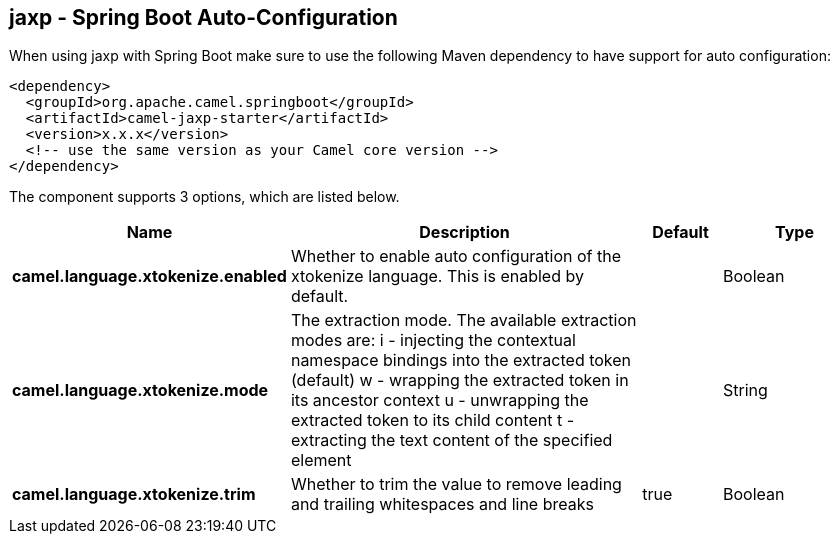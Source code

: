 == jaxp - Spring Boot Auto-Configuration

When using jaxp with Spring Boot make sure to use the following Maven dependency to have support for auto configuration:

[source,xml]
----
<dependency>
  <groupId>org.apache.camel.springboot</groupId>
  <artifactId>camel-jaxp-starter</artifactId>
  <version>x.x.x</version>
  <!-- use the same version as your Camel core version -->
</dependency>
----


The component supports 3 options, which are listed below.



[width="100%",cols="2,5,^1,2",options="header"]
|===
| Name | Description | Default | Type
| *camel.language.xtokenize.enabled* | Whether to enable auto configuration of the xtokenize language. This is enabled by default. |  | Boolean
| *camel.language.xtokenize.mode* | The extraction mode. The available extraction modes are: i - injecting the contextual namespace bindings into the extracted token (default) w - wrapping the extracted token in its ancestor context u - unwrapping the extracted token to its child content t - extracting the text content of the specified element |  | String
| *camel.language.xtokenize.trim* | Whether to trim the value to remove leading and trailing whitespaces and line breaks | true | Boolean
|===

